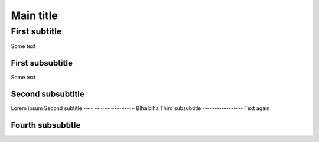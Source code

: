 
Main title
^^^^^^^^^^

First subtitle
~~~~~~~~~~~~~~

Some text

First subsubtitle
-----------------

Some text

Second subsubtitle
------------------

Lorem ipsum
Second subtitle
~~~~~~~~~~~~~~~
Blha blha
Third subsubtitle
-----------------
Text again

Fourth subsubtitle
------------------


